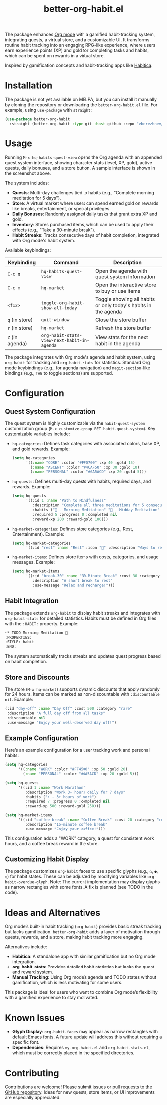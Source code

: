 #+TITLE: better-org-habit.el

The package enhances [[https://www.orgmode.org/][Org mode]] with a gamified habit-tracking system, integrating quests, a virtual store, and a customizable UI. It transforms routine habit tracking into an engaging RPG-like experience, where users earn experience points (XP) and gold for completing tasks and habits, which can be spent on rewards in a virtual store.

Inspired by gamification concepts and habit-tracking apps like [[https://habitica.com/][Habitica]].

[[./img/screenshot1.png]]

[[./img/screenshot2.png]]

[[./img/screenshot3.png]]

* Installation
The package is not yet available on MELPA, but you can install it manually by cloning the repository or downloading the ~better-org-habit.el~ file. For example, using ~use-package~ with ~straight~:

#+begin_src emacs-lisp
(use-package better-org-habit
  :straight (better-org-habit :type git :host github :repo "vberezhnev/better-org-habit.el"))
#+end_src

* Usage
Running ~M-x hq-habits-quest-view~ opens the Org agenda with an appended quest system interface, showing character stats (level, XP, gold), active quests, daily bonuses, and a store button. A sample interface is shown in the screenshot above.

The system includes:
- *Quests*: Multi-day challenges tied to habits (e.g., "Complete morning meditation for 5 days").
- *Store*: A virtual market where users can spend earned gold on rewards like breaks, entertainment, or special privileges.
- *Daily Bonuses*: Randomly assigned daily tasks that grant extra XP and gold.
- *Inventory*: Stores purchased items, which can be used to apply their effects (e.g., "Take a 30-minute break").
- *Habit Streaks*: Tracks consecutive days of habit completion, integrated with Org mode's habit system.

Available keybindings:

| Keybinding    | Command                                   | Description                                                    |
|---------------+-------------------------------------------+----------------------------------------------------------------|
| ~C-c q~         | ~hq-habits-quest-view~                      | Open the agenda with quest system information                  |
| ~C-c m~         | ~hq-market~                                 | Open the interactive store to buy or use items                 |
| ~<f12>~         | ~toggle-org-habit-show-all-today~           | Toggle showing all habits or only today's habits in the agenda |
| ~q~ (in store)  | ~quit-window~                               | Close the store buffer                                         |
| ~r~ (in store)  | ~hq-market~                                 | Refresh the store buffer                                       |
| ~Z~ (in agenda) | ~org-habit-stats-view-next-habit-in-agenda~ | View stats for the next habit in the agenda                    |

The package integrates with Org mode's agenda and habit system, using ~org-habit~ for tracking and ~org-habit-stats~ for statistics. Standard Org mode keybindings (e.g., for agenda navigation) and ~magit-section~-like bindings (e.g., ~TAB~ to toggle sections) are supported.

* Configuration
** Quest System Configuration
The quest system is highly customizable via the ~habit-quest-system~ customization group (~M-x customize-group RET habit-quest-system~). Key customizable variables include:

- ~hq-categories~: Defines task categories with associated colors, base XP, and gold rewards. Example:
  #+begin_src emacs-lisp
  (setq hq-categories
        '((:name "CORE" :color "#FFD700" :xp 40 :gold 15)
          (:name "ASCENT" :color "#4CAF50" :xp 30 :gold 10)
          (:name "PERSONAL" :color "#6A5ACD" :xp 20 :gold 5)))
  #+end_src

- ~hq-quests~: Defines multi-day quests with habits, required days, and rewards. Example:
  #+begin_src emacs-lisp
  (setq hq-quests
        '((:id 1 :name "Path to Mindfulness"
           :description "Complete all three meditations for 5 consecutive days"
           :habits ("🎯 - Morning Meditation" "🌟 - Midday Meditation" "🌿 - Evening Meditation")
           :required 5 :progress 0 :completed nil
           :reward-xp 200 :reward-gold 100)))
  #+end_src

- ~hq-market-categories~: Defines store categories (e.g., Rest, Entertainment). Example:
  #+begin_src emacs-lisp
  (setq hq-market-categories
        '((:id "rest" :name "Rest" :icon "🌟" :description "Ways to rest and recover")))
  #+end_src

- ~hq-market-items~: Defines store items with costs, categories, and usage messages. Example:
  #+begin_src emacs-lisp
  (setq hq-market-items
        '((:id "break-30" :name "30-Minute Break" :cost 30 :category "rest"
           :description "A short break to rest"
           :use-message "Relax and recharge!")))
  #+end_src

** Habit Integration
The package extends ~org-habit~ to display habit streaks and integrates with ~org-habit-stats~ for detailed statistics. Habits must be defined in Org files with the ~:HABIT:~ property. Example:
#+begin_src org
  ~* TODO Morning Meditation 🎯
  :PROPERTIES:
  :STYLE: habit
  :END:
#+end_src

The system automatically tracks streaks and updates quest progress based on habit completion.

** Store and Discounts
The store (~M-x hq-market~) supports dynamic discounts that apply randomly for 24 hours. Items can be marked as non-discountable with ~:discountable nil~. Example:
#+begin_src emacs-lisp
(:id "day-off" :name "Day Off" :cost 500 :category "rare"
 :description "A full day off from all tasks"
 :discountable nil
 :use-message "Enjoy your well-deserved day off!")
#+end_src

** Example Configuration
Here’s an example configuration for a user tracking work and personal habits:
#+begin_src emacs-lisp
(setq hq-categories
      '((:name "WORK" :color "#FF4500" :xp 50 :gold 20)
        (:name "PERSONAL" :color "#6A5ACD" :xp 20 :gold 5)))

(setq hq-quests
      '((:id 1 :name "Work Marathon"
         :description "Work 3+ hours daily for 7 days"
         :habits ("⚡ - 3+ hours of work")
         :required 7 :progress 0 :completed nil
         :reward-xp 500 :reward-gold 250)))

(setq hq-market-items
      '((:id "coffee-break" :name "Coffee Break" :cost 20 :category "rest"
         :description "15-minute coffee break"
         :use-message "Enjoy your coffee!")))
#+end_src

This configuration adds a "WORK" category, a quest for consistent work hours, and a coffee break reward in the store.

** Customizing Habit Display
The package customizes ~org-habit~ faces to use specific glyphs (e.g., ~○~, ~●~, ~◎~) for habit states. These can be adjusted by modifying variables like ~org-habit-overdue-glyph~. Note: The current implementation may display glyphs as narrow rectangles with some fonts. A fix is planned (see TODO in the code).

* Ideas and Alternatives
Org mode’s built-in habit tracking (~org-habit~) provides basic streak tracking but lacks gamification. ~better-org-habit~ adds a layer of motivation through quests, rewards, and a store, making habit tracking more engaging.

Alternatives include:
- *Habitica*: A standalone app with similar gamification but no Org mode integration.
- *org-habit-stats*: Provides detailed habit statistics but lacks the quest and reward system.
- *Manual Tracking*: Using Org mode’s agenda and TODO states without gamification, which is less motivating for some users.

This package is ideal for users who want to combine Org mode’s flexibility with a gamified experience to stay motivated.

* Known Issues
- *Glyph Display*: ~org-habit-faces~ may appear as narrow rectangles with default Emacs fonts. A future update will address this without requiring a specific font.
- *Dependencies*: Requires ~my-org-habit.el~ and ~org-habit-stats.el~, which must be correctly placed in the specified directories.

* Contributing
Contributions are welcome! Please submit issues or pull requests to [[https://github.com/vberezhnev/better-org-habit.el][the GitHub repository]]. Ideas for new quests, store items, or UI improvements are especially appreciated.
